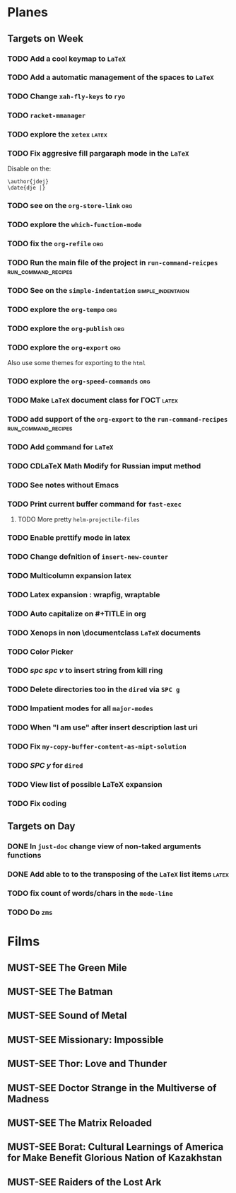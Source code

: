 #+TODO: TODO | DONE
#+TODO: MUST-SEE | SAW
#+TODO: FAIL | GOAL DONE

* Planes

** Targets on Week

*** TODO Add a cool keymap to =LaTeX=

*** TODO Add a automatic management of the spaces to =LaTeX=

*** TODO Change =xah-fly-keys= to =ryo=

*** TODO =racket-mmanager=

*** TODO explore the =xetex=                                          :latex:

*** TODO Fix aggresive fill pargaraph mode in the =LaTeX=

    Disable on the:

    #+BEGIN_EXAMPLE
    \author{jdej}
    \date{dje |}
    #+END_EXAMPLE

*** TODO see on the =org-store-link=                                    :org:

*** TODO explore the =which-function-mode=

*** TODO fix the =org-refile=                                           :org:

*** TODO Run the main file of the project in =run-command-reicpes= :run_command_recipes:

*** TODO See on the =simple-indentation=                  :simple_indentaion:

*** TODO explore the =org-tempo=                                        :org:

*** TODO explore the =org-publish=                                      :org:

*** TODO explore the =org-export=                                       :org:

Also use some themes for exporting to the =html=

*** TODO explore the =org-speed-commands=                               :org:

*** TODO Make =LaTeX= document class for ГОСТ                         :latex:

*** TODO add support of the =org-export= to the =run-command-recipes= :run_command_recipes:

*** TODO Add \underline command for =LaTeX=

*** TODO CDLaTeX Math Modify for Russian imput method

*** TODO See notes without Emacs

*** TODO Print current buffer command for =fast-exec=

**** TODO More pretty =helm-projectile-files=

*** TODO Enable prettify mode in latex

*** TODO Change defnition of =insert-new-counter=

*** TODO Multicolumn expansion latex

*** TODO Latex expansion : wrapfig, wraptable
*** TODO Auto capitalize on #+TITLE in org
*** TODO Xenops in non \documentclass =LaTeX= documents
*** TODO Color Picker
*** TODO /spc spc v/ to insert string from kill ring
*** TODO Delete directories too in the =dired= via =SPC g=
*** TODO Impatient modes for all =major-modes=
*** TODO When "I am use" after insert description last uri
*** TODO Fix =my-copy-buffer-content-as-mipt-solution=
*** TODO /SPC y/ for =dired=
*** TODO View list of possible LaTeX expansion
*** TODO Fix coding
** Targets on Day

*** DONE In =just-doc= change view of non-taked arguments functions
SCHEDULED: <2022-09-05 Пн>

*** DONE Add able to to the transposing of the =LaTeX= list items   :latex:
SCHEDULED: <2022-09-05 Пн>

*** TODO fix count of words/chars in the =mode-line=
SCHEDULED: <2022-09-05 Пн>

*** TODO Do =zms=
DEADLINE: <2022-09-10 Сб> SCHEDULED: <2022-08-16 Вт>

* Films 

** MUST-SEE The Green Mile
:PROPERTIES:
:name:     Зеленая миля
:year:     1999
:slogan:   Пол Эджкомб не верил в чудеса. Пока не столкнулся с одним из них
:id:       435
:rating:   91.0
:countries: (США)
:END:

** MUST-SEE The Batman
   :PROPERTIES:
   :name:     Бэтмен
   :year:     2022
   :slogan:   Unmask The Truth
   :id:       590286
   :rating:   79.0
   :countries: (США)
   :END:

** MUST-SEE Sound of Metal
   :PROPERTIES:
   :name:     Звук металла
   :year:     2019
   :slogan:   Music was his world. Then silence revealed a new one.
   :id:       957883
   :rating:   73.0
   :countries: (Бельгия США)
   :END:

** MUST-SEE Missionary: Impossible
   :PROPERTIES:
   :name:     Миссия невыполнима
   :year:     2006
   :slogan:   nil
   :id:       305389
   :rating:   0
   :countries: (США)
   :END:

** MUST-SEE Thor: Love and Thunder
   :PROPERTIES:
   :name:     Тор: Любовь и гром
   :year:     2022
   :slogan:   Not every god has a plan.
   :id:       1282688
   :rating:   65.0
   :countries: (Австралия США)
   :END:

** MUST-SEE Doctor Strange in the Multiverse of Madness
   :PROPERTIES:
   :name:     Доктор Стрэндж: В мультивселенной безумия
   :year:     2022
   :slogan:   Enter a new dimension of Strange.
   :id:       1219909
   :rating:   67.0
   :countries: (США)
   :END:

** MUST-SEE The Matrix Reloaded
:PROPERTIES:
:name:     Матрица: Перезагрузка
:year:     2003
:slogan:   Одни машины помогают нам жить, другие – пытаются нас убить
:id:       299
:rating:   77.0
:countries: (США)
:END:

** MUST-SEE Borat: Cultural Learnings of America for Make Benefit Glorious Nation of Kazakhstan
   :PROPERTIES:
   :name:     Борат
   :year:     2006
   :slogan:   Come to Kazakhstan, It's Nice!
   :id:       102474
   :rating:   67.0
   :countries: (Великобритания США)
   :END:

** MUST-SEE Raiders of the Lost Ark
:PROPERTIES:
:name:     Индиана Джонс: В поисках утраченного ковчега
:year:     1981
:slogan:   Indiana Jones - the new hero from the creators of JAWS and STAR WARS
:id:       339
:rating:   80.0
:countries: (США)
:END:

